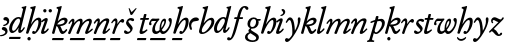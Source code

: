 SplineFontDB: 3.2
FontName: FanEgyTran
FullName: FanEgyTran
FamilyName: FanEgyTran
Weight: Regular
Copyright: Copyright (c) fANhAN iNSiDE 2021, 
UComments: "2021-6-22: Created with FontForge (http://fontforge.org)"
Version: 001.000
ItalicAngle: 0
UnderlinePosition: -856
UnderlineWidth: 98
Ascent: 1638
Descent: 410
InvalidEm: 0
LayerCount: 2
Layer: 0 0 "Back" 1
Layer: 1 0 "Fore" 0
XUID: [1021 991 -1287261736 30825]
OS2Version: 0
OS2_WeightWidthSlopeOnly: 0
OS2_UseTypoMetrics: 1
CreationTime: 1624311245
ModificationTime: 1624312843
OS2TypoAscent: 0
OS2TypoAOffset: 1
OS2TypoDescent: 0
OS2TypoDOffset: 1
OS2TypoLinegap: 0
OS2WinAscent: 0
OS2WinAOffset: 1
OS2WinDescent: 0
OS2WinDOffset: 1
HheadAscent: 0
HheadAOffset: 1
HheadDescent: 0
HheadDOffset: 1
OS2Vendor: 'PfEd'
MarkAttachClasses: 1
DEI: 91125
Encoding: ISO8859-1
UnicodeInterp: none
NameList: AGL For New Fonts
DisplaySize: -48
AntiAlias: 1
FitToEm: 0
WinInfo: 0 38 14
BeginPrivate: 0
EndPrivate
BeginChars: 256 33

StartChar: A
Encoding: 65 65 0
Width: 473
Flags: HW
LayerCount: 2
Fore
SplineSet
473 605 m 0
 473 489.666992188 397 410.333007812 245 367 c 0
 223 361 205.333007812 358 192 358 c 0
 174.666992188 358 166 369.333007812 166 392 c 0
 166 406 172.333007812 415.666992188 185 421 c 0
 194.333007812 423 208.333007812 426.333007812 227 431 c 0
 255.666992188 437.666992188 285 453 315 477 c 0
 349 504.333007812 366 531 366 557 c 0
 366 593.666992188 342 617.333007812 294 628 c 0
 267.333007812 631.333007812 240.666992188 635 214 639 c 1
 188 647.666992188 175 669 175 703 c 0
 175 734.333007812 188 759.333007812 214 778 c 0
 237.333007812 794.666992188 265.333007812 803 298 803 c 0
 349.333007812 803 391.666992188 782.333007812 425 741 c 0
 457 702.333007812 473 657 473 605 c 0
387 97 m 0
 387 13 349.666992188 -56 275 -110 c 0
 207.666992188 -158.666992188 130.666992188 -183 44 -183 c 0
 14.6669921875 -183 0 -172.666992188 0 -152 c 0
 0 -134.666992188 8.6669921875 -123.333007812 26 -118 c 1
 68 -115 l 2
 108 -111 150.666992188 -94 196 -64 c 0
 247.333007812 -30 273 5 273 41 c 0
 273 87.6669921875 242.833007812 121.333007812 182.5 142 c 0
 122.166992188 162.666992188 92 187.333007812 92 216 c 0
 92 281.333007812 128.333007812 314 201 314 c 0
 255.666992188 314 301 291 337 245 c 0
 370.333007812 202.333007812 387 153 387 97 c 0
EndSplineSet
EndChar

StartChar: a
Encoding: 97 97 1
Width: 510
Flags: HW
LayerCount: 2
Fore
SplineSet
510 690 m 0
 510 654.666992188 469 631.333007812 387 620 c 0
 285 606.666992188 223.666992188 592 203 576 c 0
 143 530.666992188 113 468.333007812 113 389 c 0
 113 368.333007812 119.333007812 338.333007812 132 299 c 0
 144.666992188 259.666992188 151 229.333007812 151 208 c 0
 151 178.666992188 136.666992188 164 108 164 c 0
 75.3330078125 164 48 199.666992188 26 271 c 0
 8.6669921875 326.333007812 0 376.333007812 0 421 c 0
 0 518.333007812 35.3330078125 605.666992188 106 683 c 0
 178 763 262.333007812 803 359 803 c 0
 396.333007812 803 429.666992188 793.666992188 459 775 c 0
 493 753.666992188 510 725.333007812 510 690 c 0
EndSplineSet
EndChar

StartChar: b
Encoding: 98 98 2
Width: 786
Flags: HW
LayerCount: 2
Fore
SplineSet
786 620 m 0
 786 474 697 325.666992188 519 175 c 0
 387 63.6669921875 265.666992188 8 155 8 c 0
 111 8 74.6669921875 19 46 41 c 0
 15.3330078125 65 0 98.3330078125 0 141 c 0
 0 159 3 179 9 201 c 2
 281 1137 l 2
 284.333007812 1149 286 1159.66699219 286 1169 c 0
 286 1193.66699219 268.666992188 1210.33300781 234 1219 c 0
 199.333007812 1227.66699219 182 1237 182 1247 c 0
 182 1273.66699219 193 1292 215 1302 c 0
 215.666992188 1302.66699219 228.333007812 1303.66699219 253 1305 c 0
 285.666992188 1307.66699219 346.666992188 1321 436 1345 c 0
 437.333007812 1345.66699219 439.666992188 1346 443 1346 c 0
 460.333007812 1346 469 1338 469 1322 c 0
 469 1314.66699219 450.333007812 1247 413 1119 c 2
 241 532 l 1
 391 712.666992188 526 803 646 803 c 0
 689.333007812 803 724.333007812 782.666992188 751 742 c 0
 774.333007812 706.666992188 786 666 786 620 c 0
637 611 m 0
 637 661 616.333007812 686 575 686 c 0
 498.333007812 686 406.333007812 619.666992188 299 487 c 0
 194.333007812 358.333007812 142 254.333007812 142 175 c 0
 142 119 160.666992188 91 198 91 c 0
 282.666992188 91 378 157 484 289 c 0
 586 416.333007812 637 523.666992188 637 611 c 0
EndSplineSet
EndChar

StartChar: d
Encoding: 100 100 3
Width: 882
Flags: HW
LayerCount: 2
Fore
SplineSet
882 1323 m 0
 882 1319 881.333007812 1314.33300781 880 1309 c 2
 596 202 l 2
 593.333007812 192.666992188 592 182.333007812 592 171 c 0
 592 155 598 147 610 147 c 0
 629.333007812 147 658.666992188 173.5 698 226.5 c 0
 737.333007812 279.5 759.666992188 306 765 306 c 0
 771.666992188 306 779.5 301.5 788.5 292.5 c 0
 797.5 283.5 802 275.666992188 802 269 c 0
 802 264.333007812 801 259.666992188 799 255 c 0
 776.333007812 208.333007812 740.333007812 158.333007812 691 105 c 0
 632.333007812 41.6669921875 583.666992188 10 545 10 c 0
 490.333007812 10 463 44 463 112 c 0
 463 146.666992188 473.333007812 203.333007812 494 282 c 1
 370 99.3330078125 255.333007812 8 150 8 c 0
 102.666992188 8 64.6669921875 32.3330078125 36 81 c 0
 12 122.333007812 0 168.333007812 0 219 c 0
 0 345.666992188 49 472.666992188 147 600 c 0
 251 735.333007812 364.333007812 803 487 803 c 0
 535.666992188 803 576.666992188 789 610 761 c 1
 710 1176 l 2
 711.333007812 1180.66699219 712 1187 712 1195 c 0
 712 1212.33300781 699.5 1224 674.5 1230 c 0
 649.5 1236 637 1243.66699219 637 1253 c 0
 637 1281 651.333007812 1298.66699219 680 1306 c 1
 758 1316 l 2
 765.333007812 1317.33300781 796.333007812 1327.33300781 851 1346 c 1
 871.666992188 1346 882 1338.33300781 882 1323 c 0
559 623 m 0
 559 649 552 671.833007812 538 691.5 c 0
 524 711.166992188 504.333007812 721 479 721 c 0
 424.333007812 721 365.666992188 682 303 604 c 0
 261.666992188 552 226.666992188 492.333007812 198 425 c 0
 166.666992188 350.333007812 151 283.333007812 151 224 c 0
 151 155.333007812 174.666992188 121 222 121 c 0
 280.666992188 121 352.666992188 190.333007812 438 329 c 0
 518.666992188 459.666992188 559 557.666992188 559 623 c 0
EndSplineSet
EndChar

StartChar: D
Encoding: 68 68 4
Width: 890
Flags: HW
LayerCount: 2
Fore
SplineSet
890 1323 m 0
 890 1319 889.333007812 1314.33300781 888 1309 c 2
 604 202 l 2
 601.333007812 192.666992188 600 182.333007812 600 171 c 0
 600 155 606 147 618 147 c 0
 637.333007812 147 666.666992188 173.5 706 226.5 c 0
 745.333007812 279.5 767.666992188 306 773 306 c 0
 779.666992188 306 787.5 301.5 796.5 292.5 c 0
 805.5 283.5 810 275.666992188 810 269 c 0
 810 264.333007812 809 259.666992188 807 255 c 0
 784.333007812 208.333007812 748.333007812 158.333007812 699 105 c 0
 640.333007812 41.6669921875 591.666992188 10 553 10 c 0
 498.333007812 10 471 44 471 112 c 0
 471 146.666992188 481.333007812 203.333007812 502 282 c 1
 378 99.3330078125 263.333007812 8 158 8 c 0
 110.666992188 8 72.6669921875 32.3330078125 44 81 c 0
 20 122.333007812 8 168.333007812 8 219 c 0
 8 345.666992188 57 472.666992188 155 600 c 0
 259 735.333007812 372.333007812 803 495 803 c 0
 543.666992188 803 584.666992188 789 618 761 c 1
 718 1176 l 2
 719.333007812 1180.66699219 720 1187 720 1195 c 0
 720 1212.33300781 707.5 1224 682.5 1230 c 0
 657.5 1236 645 1243.66699219 645 1253 c 0
 645 1281 659.333007812 1298.66699219 688 1306 c 1
 766 1316 l 2
 773.333007812 1317.33300781 804.333007812 1327.33300781 859 1346 c 1
 879.666992188 1346 890 1338.33300781 890 1323 c 0
597 -224 m 0
 597 -238 593.333007812 -255 586 -275 c 0
 576.666992188 -298.333007812 566.333007812 -310 555 -310 c 2
 26 -310 l 2
 8.6669921875 -310 0 -301.666992188 0 -285 c 0
 0 -271.666992188 3.6669921875 -255.333007812 11 -236 c 0
 19.6669921875 -212.666992188 29.6669921875 -201 41 -201 c 2
 570 -201 l 2
 588 -201 597 -208.666992188 597 -224 c 0
567 623 m 0
 567 649 560 671.833007812 546 691.5 c 0
 532 711.166992188 512.333007812 721 487 721 c 0
 432.333007812 721 373.666992188 682 311 604 c 0
 269.666992188 552 234.666992188 492.333007812 206 425 c 0
 174.666992188 350.333007812 159 283.333007812 159 224 c 0
 159 155.333007812 182.666992188 121 230 121 c 0
 288.666992188 121 360.666992188 190.333007812 446 329 c 0
 526.666992188 459.666992188 567 557.666992188 567 623 c 0
EndSplineSet
EndChar

StartChar: f
Encoding: 102 102 5
Width: 692
Flags: HW
LayerCount: 2
Fore
SplineSet
892 1223 m 0
 892 1173.66699219 868 1149 820 1149 c 0
 789.333007812 1149 763.333007812 1168.16699219 742 1206.5 c 0
 720.666992188 1244.83300781 699 1264 677 1264 c 0
 611 1264 535.666992188 1102.33300781 451 779 c 1
 596 779 l 2
 611.333007812 779 619 770.666992188 619 754 c 0
 619 740 615.333007812 726 608 712 c 0
 599.333007812 694.666992188 588.666992188 686 576 686 c 2
 426 686 l 1
 330 340 l 2
 272.666992188 134.666992188 225.666992188 -10.6669921875 189 -96 c 0
 102.333007812 -294 7.6669921875 -393 -95 -393 c 0
 -165 -393 -200 -364.333007812 -200 -307 c 0
 -200 -256.333007812 -169.666992188 -231 -109 -231 c 0
 -95.6669921875 -231 -81.1669921875 -237.833007812 -65.5 -251.5 c 0
 -49.8330078125 -265.166992188 -38.3330078125 -272 -31 -272 c 0
 8.3330078125 -272 74.3330078125 -100 167 244 c 2
 286 686 l 1
 184 686 l 2
 167.333007812 686 159 693.333007812 159 708 c 0
 159 721.333007812 163.333007812 736.5 172 753.5 c 0
 180.666992188 770.5 191 779 203 779 c 2
 312 779 l 1
 356.666992188 955 395 1074.66699219 427 1138 c 0
 497 1276.66699219 590 1346 706 1346 c 0
 750.666992188 1346 790.666992188 1336.66699219 826 1318 c 0
 870 1295.33300781 892 1263.66699219 892 1223 c 0
EndSplineSet
EndChar

StartChar: g
Encoding: 103 103 6
Width: 808
Flags: HW
LayerCount: 2
Fore
SplineSet
808 706 m 0
 808 694.666992188 804 681.333007812 796 666 c 0
 786.666992188 648.666992188 777 640 767 640 c 2
 686 639 l 1
 696 610.333007812 701 581 701 551 c 0
 701 466.333007812 669.833007812 392.333007812 607.5 329 c 0
 545.166992188 265.666992188 472 234 388 234 c 0
 370.666992188 234 353.666992188 235.333007812 337 238 c 1
 315.666992188 217.333007812 305 200.666992188 305 188 c 0
 305 172.666992188 331 150.333007812 383 121 c 2
 579 11 l 2
 666.333007812 -38.3330078125 710 -96.6669921875 710 -164 c 0
 710 -242.666992188 673.333007812 -302.666992188 600 -344 c 0
 540 -378 467.666992188 -395 383 -395 c 0
 293.666992188 -395 212.333007812 -377.666992188 139 -343 c 0
 46.3330078125 -299.666992188 0 -238.333007812 0 -159 c 0
 0 -103.666992188 23 -54.6669921875 69 -12 c 0
 107.666992188 24 156.333007812 51 215 69 c 1
 187 91.6669921875 173 115 173 139 c 0
 173 171 203.333007812 211.333007812 264 260 c 1
 172.666992188 301.333007812 127 376.333007812 127 485 c 0
 127 569.666992188 158 643.833007812 220 707.5 c 0
 282 771.166992188 355.333007812 803 440 803 c 0
 516.666992188 803 581 777.666992188 633 727 c 1
 785 727 l 2
 800.333007812 727 808 720 808 706 c 0
565 586 m 0
 565 675.333007812 525 720 445 720 c 0
 387.666992188 720 341.666992188 688 307 624 c 0
 277.666992188 571.333007812 263 513.666992188 263 451 c 0
 263 362.333007812 303 318 383 318 c 0
 440.333007812 318 486.333007812 349.666992188 521 413 c 0
 550.333007812 465.666992188 565 523.333007812 565 586 c 0
575 -199 m 0
 575 -166.333007812 542 -130.666992188 476 -92 c 0
 433.333007812 -68 369.666992188 -30.6669921875 285 20 c 1
 244.333007812 9.3330078125 209.333007812 -10.3330078125 180 -39 c 0
 147.333007812 -71.6669921875 131 -107.333007812 131 -146 c 0
 131 -201.333007812 164.333007812 -244.333007812 231 -275 c 0
 283.666992188 -299 341.333007812 -311 404 -311 c 0
 446 -311 483 -303 515 -287 c 0
 555 -266.333007812 575 -237 575 -199 c 0
EndSplineSet
EndChar

StartChar: h
Encoding: 104 104 7
Width: 788
Flags: HW
LayerCount: 2
Fore
SplineSet
788 625 m 0
 788 456.333007812 724.333007812 295.333007812 597 142 c 0
 523 52.6669921875 457.333007812 8 400 8 c 0
 341.333007812 8 312 33 312 83 c 0
 312 105 319.333007812 124.166992188 334 140.5 c 0
 348.666992188 156.833007812 366.666992188 165 388 165 c 0
 408.666992188 165 425.666992188 158.666992188 439 146 c 0
 452.333007812 133.333007812 459.666992188 127 461 127 c 0
 474.333007812 127 491 142.666992188 511 174 c 0
 543.666992188 224 572.666992188 288.666992188 598 368 c 0
 624 450 637 519.666992188 637 577 c 0
 637 645.666992188 620.333007812 680 587 680 c 0
 514.333007812 680 425.333007812 600.333007812 320 441 c 0
 232.666992188 309 173.333007812 194 142 96 c 0
 132 63.3330078125 126.666992188 46.6669921875 126 46 c 0
 117.333007812 29.3330078125 103.333007812 21 84 21 c 0
 28 21 0 35.3330078125 0 64 c 0
 0 68 1.6669921875 75.6669921875 5 87 c 2
 309 1137 l 2
 312.333007812 1149 314 1160.33300781 314 1171 c 0
 314 1195 297.666992188 1211.16699219 265 1219.5 c 0
 232.333007812 1227.83300781 216 1237 216 1247 c 0
 216 1274.33300781 227 1292.66699219 249 1302 c 0
 253.666992188 1304 271 1306.33300781 301 1309 c 0
 314.333007812 1310.33300781 333.666992188 1312.66699219 359 1316 c 0
 364.333007812 1317.33300781 383.333007812 1323 416 1333 c 0
 446 1341.66699219 463.333007812 1346 468 1346 c 0
 487.333007812 1346 497 1338 497 1322 c 0
 497 1316.66699219 494.333007812 1305 489 1287 c 2
 253 475 l 1
 399 693.666992188 530.666992188 803 648 803 c 0
 741.333007812 803 788 743.666992188 788 625 c 0
EndSplineSet
EndChar

StartChar: H
Encoding: 72 72 8
Width: 788
Flags: HW
LayerCount: 2
Fore
SplineSet
788 625 m 0
 788 456.333007812 724.333007812 295.333007812 597 142 c 0
 523 52.6669921875 457.333007812 8 400 8 c 0
 341.333007812 8 312 33 312 83 c 0
 312 105 319.333007812 124.166992188 334 140.5 c 0
 348.666992188 156.833007812 366.666992188 165 388 165 c 0
 408.666992188 165 425.666992188 158.666992188 439 146 c 0
 452.333007812 133.333007812 459.666992188 127 461 127 c 0
 474.333007812 127 491 142.666992188 511 174 c 0
 543.666992188 224 572.666992188 288.666992188 598 368 c 0
 624 450 637 519.666992188 637 577 c 0
 637 645.666992188 620.333007812 680 587 680 c 0
 514.333007812 680 425.333007812 600.333007812 320 441 c 0
 232.666992188 309 173.333007812 194 142 96 c 0
 132 63.3330078125 126.666992188 46.6669921875 126 46 c 0
 117.333007812 29.3330078125 103.333007812 21 84 21 c 0
 28 21 0 35.3330078125 0 64 c 0
 0 68 1.6669921875 75.6669921875 5 87 c 2
 309 1137 l 2
 312.333007812 1149 314 1160.33300781 314 1171 c 0
 314 1195 297.666992188 1211.16699219 265 1219.5 c 0
 232.333007812 1227.83300781 216 1237 216 1247 c 0
 216 1274.33300781 227 1292.66699219 249 1302 c 0
 253.666992188 1304 271 1306.33300781 301 1309 c 0
 314.333007812 1310.33300781 333.666992188 1312.66699219 359 1316 c 0
 364.333007812 1317.33300781 383.333007812 1323 416 1333 c 0
 446 1341.66699219 463.333007812 1346 468 1346 c 0
 487.333007812 1346 497 1338 497 1322 c 0
 497 1316.66699219 494.333007812 1305 489 1287 c 2
 253 475 l 1
 399 693.666992188 530.666992188 803 648 803 c 0
 741.333007812 803 788 743.666992188 788 625 c 0
247 -229 m 0
 247 -253 238.333007812 -273.666992188 221 -291 c 0
 203.666992188 -308.333007812 183 -317 159 -317 c 0
 135 -317 114.333007812 -308.333007812 97 -291 c 0
 79.6669921875 -273.666992188 71 -253 71 -229 c 0
 71 -205 79.6669921875 -184.333007812 97 -167 c 0
 114.333007812 -149.666992188 135 -141 159 -141 c 0
 183 -141 203.666992188 -149.666992188 221 -167 c 0
 238.333007812 -184.333007812 247 -205 247 -229 c 0
EndSplineSet
EndChar

StartChar: i
Encoding: 105 105 9
Width: 473
Flags: HW
LayerCount: 2
Fore
SplineSet
473 1139 m 0
 473 1085.66699219 450.666992188 1034.66699219 406 986 c 0
 360.666992188 935.333007812 311.666992188 910 259 910 c 0
 236.333007812 910 225 919.333007812 225 938 c 0
 225 952.666992188 237 966.666992188 261 980 c 0
 297 998.666992188 319.666992188 1012.66699219 329 1022 c 0
 353 1044.66699219 365 1075.66699219 365 1115 c 0
 365 1135 351.5 1159.5 324.5 1188.5 c 0
 297.5 1217.5 284 1242 284 1262 c 0
 284 1294 301.666992188 1310 337 1310 c 0
 378.333007812 1310 412 1291.33300781 438 1254 c 0
 461.333007812 1220.66699219 473 1182.33300781 473 1139 c 0
400 253 m 0
 400 247.666992188 398.333007812 242.333007812 395 237 c 0
 367.666992188 187.666992188 323.666992188 138.666992188 263 90 c 0
 195.666992188 35.3330078125 138 8 90 8 c 0
 30 8 0 34.6669921875 0 88 c 0
 0 115.333007812 8 149.666992188 24 191 c 2
 176 594 l 2
 185.333007812 618 190 636.333007812 190 649 c 0
 190 659 186 664 178 664 c 0
 162.666992188 664 140.333007812 651.166992188 111 625.5 c 0
 81.6669921875 599.833007812 64.6669921875 587 60 587 c 0
 52.6669921875 587 44 591.833007812 34 601.5 c 0
 24 611.166992188 19 619.666992188 19 627 c 0
 19 634.333007812 22 641.666992188 28 649 c 0
 52.6669921875 681.666992188 88.6669921875 714.333007812 136 747 c 0
 190 784.333007812 234 803 268 803 c 0
 320 803 346 779.333007812 346 732 c 0
 346 699.333007812 333.666992188 650.333007812 309 585 c 2
 171 218 l 2
 161 190.666992188 156 172 156 162 c 0
 156 150.666992188 161.666992188 145 173 145 c 0
 203.666992188 145 241.166992188 169.5 285.5 218.5 c 0
 329.833007812 267.5 354 292 358 292 c 0
 364.666992188 292 373.333007812 287.166992188 384 277.5 c 0
 394.666992188 267.833007812 400 259.666992188 400 253 c 0
EndSplineSet
EndChar

StartChar: I
Encoding: 73 73 10
Width: 564
Flags: HW
LayerCount: 2
Fore
SplineSet
564 1148 m 0
 564 1123.33300781 555.5 1102.5 538.5 1085.5 c 0
 521.5 1068.5 500.666992188 1060 476 1060 c 0
 452 1060 431.5 1068.5 414.5 1085.5 c 0
 397.5 1102.5 389 1123.33300781 389 1148 c 0
 389 1172 397.5 1192.5 414.5 1209.5 c 0
 431.5 1226.5 452 1235 476 1235 c 0
 500.666992188 1235 521.5 1226.5 538.5 1209.5 c 0
 555.5 1192.5 564 1172 564 1148 c 0
285 1148 m 0
 285 1123.33300781 276.5 1102.5 259.5 1085.5 c 0
 242.5 1068.5 221.666992188 1060 197 1060 c 0
 173 1060 152.5 1068.5 135.5 1085.5 c 0
 118.5 1102.5 110 1123.33300781 110 1148 c 0
 110 1172 118.5 1192.5 135.5 1209.5 c 0
 152.5 1226.5 173 1235 197 1235 c 0
 221.666992188 1235 242.5 1226.5 259.5 1209.5 c 0
 276.5 1192.5 285 1172 285 1148 c 0
400 253 m 0
 400 247.666992188 398.333007812 242.333007812 395 237 c 0
 367.666992188 187.666992188 323.666992188 138.666992188 263 90 c 0
 195.666992188 35.3330078125 138 8 90 8 c 0
 30 8 0 34.6669921875 0 88 c 0
 0 115.333007812 8 149.666992188 24 191 c 2
 176 594 l 2
 185.333007812 618 190 636.333007812 190 649 c 0
 190 659 186 664 178 664 c 0
 162.666992188 664 140.333007812 651.166992188 111 625.5 c 0
 81.6669921875 599.833007812 64.6669921875 587 60 587 c 0
 52.6669921875 587 44 591.833007812 34 601.5 c 0
 24 611.166992188 19 619.666992188 19 627 c 0
 19 634.333007812 22 641.666992188 28 649 c 0
 52.6669921875 681.666992188 88.6669921875 714.333007812 136 747 c 0
 190 784.333007812 234 803 268 803 c 0
 320 803 346 779.333007812 346 732 c 0
 346 699.333007812 333.666992188 650.333007812 309 585 c 2
 171 218 l 2
 161 190.666992188 156 172 156 162 c 0
 156 150.666992188 161.666992188 145 173 145 c 0
 203.666992188 145 241.166992188 169.5 285.5 218.5 c 0
 329.833007812 267.5 354 292 358 292 c 0
 364.666992188 292 373.333007812 287.166992188 384 277.5 c 0
 394.666992188 267.833007812 400 259.666992188 400 253 c 0
EndSplineSet
EndChar

StartChar: k
Encoding: 107 107 11
Width: 797
Flags: HW
LayerCount: 2
Fore
SplineSet
797 664 m 0
 797 645.333007812 794.666992188 629 790 615 c 0
 748 485.666992188 624.666992188 411 420 391 c 1
 444 363 463.333007812 330.666992188 478 294 c 0
 499.333007812 240.666992188 511.666992188 211 515 205 c 0
 535 165 556 145 578 145 c 0
 606.666992188 145 638.833007812 163.333007812 674.5 200 c 0
 710.166992188 236.666992188 730.333007812 255 735 255 c 0
 743 255 752.833007812 249.5 764.5 238.5 c 0
 776.166992188 227.5 782 218 782 210 c 0
 782 204.666992188 779 197.666992188 773 189 c 0
 687 68.3330078125 604.333007812 8 525 8 c 0
 483.666992188 8 446.666992188 35 414 89 c 0
 402.666992188 108.333007812 378 163.333007812 340 254 c 0
 311.333007812 321.333007812 284.666992188 363.666992188 260 381 c 0
 254 385.666992188 244 390.666992188 230 396 c 1
 126 39 l 2
 120.666992188 21.6669921875 109.666992188 13 93 13 c 0
 75.6669921875 13 57.3330078125 16.3330078125 38 23 c 0
 12.6669921875 31 0 42 0 56 c 0
 0 60.6669921875 0.3330078125 64.3330078125 1 67 c 2
 305 1110 l 2
 311 1132.66699219 314 1152.33300781 314 1169 c 0
 314 1195 300 1212.16699219 272 1220.5 c 0
 244 1228.83300781 230 1237.66699219 230 1247 c 0
 230 1274.33300781 241.666992188 1292.66699219 265 1302 c 1
 287.666992188 1304.66699219 321.333007812 1309.33300781 366 1316 c 0
 382 1319.33300781 406.333007812 1326.33300781 439 1337 c 0
 456.333007812 1343 466 1346 468 1346 c 0
 487.333007812 1346 497 1338 497 1322 c 0
 497 1313.33300781 495 1301.33300781 491 1286 c 2
 295 619 l 1
 414.333007812 739.666992188 527.333007812 800 634 800 c 0
 678 800 715.333007812 788.666992188 746 766 c 0
 780 740.666992188 797 706.666992188 797 664 c 0
647 621 m 0
 647 660.333007812 625.333007812 680 582 680 c 0
 485.333007812 680 378.333007812 612 261 476 c 1
 292.333007812 471.333007812 324.666992188 469 358 469 c 0
 422.666992188 469 482 479.333007812 536 500 c 0
 610 527.333007812 647 567.666992188 647 621 c 0
EndSplineSet
EndChar

StartChar: K
Encoding: 75 75 12
Width: 797
Flags: HW
LayerCount: 2
Fore
SplineSet
797 664 m 0
 797 645.333007812 794.666992188 629 790 615 c 0
 748 485.666992188 624.666992188 411 420 391 c 1
 444 363 463.333007812 330.666992188 478 294 c 0
 499.333007812 240.666992188 511.666992188 211 515 205 c 0
 535 165 556 145 578 145 c 0
 606.666992188 145 638.833007812 163.333007812 674.5 200 c 0
 710.166992188 236.666992188 730.333007812 255 735 255 c 0
 743 255 752.833007812 249.5 764.5 238.5 c 0
 776.166992188 227.5 782 218 782 210 c 0
 782 204.666992188 779 197.666992188 773 189 c 0
 687 68.3330078125 604.333007812 8 525 8 c 0
 483.666992188 8 446.666992188 35 414 89 c 0
 402.666992188 108.333007812 378 163.333007812 340 254 c 0
 311.333007812 321.333007812 284.666992188 363.666992188 260 381 c 0
 254 385.666992188 244 390.666992188 230 396 c 1
 126 39 l 2
 120.666992188 21.6669921875 109.666992188 13 93 13 c 0
 75.6669921875 13 57.3330078125 16.3330078125 38 23 c 0
 12.6669921875 31 0 42 0 56 c 0
 0 60.6669921875 0.3330078125 64.3330078125 1 67 c 2
 305 1110 l 2
 311 1132.66699219 314 1152.33300781 314 1169 c 0
 314 1195 300 1212.16699219 272 1220.5 c 0
 244 1228.83300781 230 1237.66699219 230 1247 c 0
 230 1274.33300781 241.666992188 1292.66699219 265 1302 c 1
 287.666992188 1304.66699219 321.333007812 1309.33300781 366 1316 c 0
 382 1319.33300781 406.333007812 1326.33300781 439 1337 c 0
 456.333007812 1343 466 1346 468 1346 c 0
 487.333007812 1346 497 1338 497 1322 c 0
 497 1313.33300781 495 1301.33300781 491 1286 c 2
 295 619 l 1
 414.333007812 739.666992188 527.333007812 800 634 800 c 0
 678 800 715.333007812 788.666992188 746 766 c 0
 780 740.666992188 797 706.666992188 797 664 c 0
600 -224 m 0
 600 -238 596 -255 588 -275 c 0
 579.333007812 -298.333007812 569.333007812 -310 558 -310 c 2
 28 -310 l 2
 10.6669921875 -310 2 -301.666992188 2 -285 c 0
 2 -271.666992188 5.6669921875 -255.333007812 13 -236 c 0
 22.3330078125 -212.666992188 32.3330078125 -201 43 -201 c 2
 572 -201 l 2
 590.666992188 -201 600 -208.666992188 600 -224 c 0
647 621 m 0
 647 660.333007812 625.333007812 680 582 680 c 0
 485.333007812 680 378.333007812 612 261 476 c 1
 292.333007812 471.333007812 324.666992188 469 358 469 c 0
 422.666992188 469 482 479.333007812 536 500 c 0
 610 527.333007812 647 567.666992188 647 621 c 0
EndSplineSet
EndChar

StartChar: l
Encoding: 108 108 13
Width: 482
Flags: HW
LayerCount: 2
Fore
SplineSet
482 1322 m 0
 482 1318 481 1313.66699219 479 1309 c 2
 161 217 l 2
 156.333007812 200.333007812 154 186 154 174 c 0
 154 154.666992188 160 145 172 145 c 0
 190.666992188 145 223 169.666992188 269 219 c 0
 315 268.333007812 341.666992188 293 349 293 c 0
 356.333007812 293 364.333007812 288.333007812 373 279 c 0
 381.666992188 269.666992188 386 261.333007812 386 254 c 0
 386 230 343.666992188 183 259 113 c 0
 174.333007812 43 115.333007812 8 82 8 c 0
 27.3330078125 8 0 33.6669921875 0 85 c 0
 0 112.333007812 6.3330078125 147.666992188 19 191 c 2
 293 1137 l 2
 297 1151 299 1163.66699219 299 1175 c 0
 299 1197 284.333007812 1212 255 1220 c 0
 225.666992188 1228 211 1237 211 1247 c 0
 211 1276.33300781 222.666992188 1294.66699219 246 1302 c 1
 268.666992188 1304.66699219 302.666992188 1309.33300781 348 1316 c 0
 366.666992188 1320 391 1327 421 1337 c 0
 431 1339.66699219 441 1342.66699219 451 1346 c 1
 471.666992188 1346 482 1338 482 1322 c 0
EndSplineSet
EndChar

StartChar: m
Encoding: 109 109 14
Width: 1274
Flags: HW
LayerCount: 2
Fore
SplineSet
1274 257 m 0
 1274 230.333007812 1227.33300781 182.166992188 1134 112.5 c 0
 1040.66699219 42.8330078125 979 8 949 8 c 0
 900.333007812 8 876 28.6669921875 876 70 c 0
 876 96 887.333007812 136.333007812 910 191 c 2
 1056 542 l 2
 1074 586 1083 620 1083 644 c 0
 1083 670.666992188 1064.33300781 684 1027 684 c 0
 963.666992188 684 891.666992188 637.666992188 811 545 c 0
 746.333007812 470.333007812 697.333007812 394.666992188 664 318 c 1
 642.666992188 254.666992188 606.666992188 161 556 37 c 0
 547.333007812 19.6669921875 536 11 522 11 c 0
 459.333007812 11 428 25.6669921875 428 55 c 0
 428 59.6669921875 428.666992188 64.3330078125 430 69 c 2
 563 413 l 2
 600.333007812 507.666992188 619 576.666992188 619 620 c 0
 619 662.666992188 604.333007812 684 575 684 c 0
 521 684 456 635.666992188 380 539 c 0
 321.333007812 464.333007812 276 390.666992188 244 318 c 0
 222 268 193.333007812 198.333007812 158 109 c 0
 128.666992188 36.3330078125 106.666992188 0 92 0 c 0
 72 0 48.3330078125 8 21 24 c 0
 7 32 0 42 0 54 c 0
 0 59.3330078125 1.3330078125 64.6669921875 4 70 c 2
 178 490 l 2
 204.666992188 555.333007812 218 602.333007812 218 631 c 0
 218 654.333007812 209 666 191 666 c 0
 174.333007812 666 151.333007812 643.333007812 122 598 c 0
 92.6669921875 552.666992188 73.6669921875 530 65 530 c 0
 59.6669921875 530 51.3330078125 533.666992188 40 541 c 0
 28.6669921875 548.333007812 23 554.666992188 23 560 c 0
 23 586.666992188 52.6669921875 633.5 112 700.5 c 0
 171.333007812 767.5 214.333007812 801 241 801 c 0
 301 801 331 766 331 696 c 0
 331 662 324.333007812 622.666992188 311 578 c 1
 437.666992188 728 550.333007812 803 649 803 c 0
 715 803 748 761.333007812 748 678 c 0
 748 654 744.333007812 622.666992188 737 584 c 1
 874.333007812 730 993.666992188 803 1095 803 c 0
 1179 803 1221 758.333007812 1221 669 c 0
 1221 631 1211 587.666992188 1191 539 c 2
 1043 182 l 2
 1039 172 1037 161.333007812 1037 150 c 0
 1037.66699219 147.333007812 1038.66699219 145.666992188 1040 145 c 0
 1056.66699219 145 1091.33300781 169.833007812 1144 219.5 c 0
 1196.66699219 269.166992188 1228 294 1238 294 c 0
 1238.66699219 294 1242 293 1248 291 c 0
 1265.33300781 275.666992188 1274 264.333007812 1274 257 c 0
EndSplineSet
EndChar

StartChar: M
Encoding: 77 77 15
Width: 1274
Flags: HW
LayerCount: 2
Fore
SplineSet
1274 257 m 0
 1274 230.333007812 1227.33300781 182.166992188 1134 112.5 c 0
 1040.66699219 42.8330078125 979 8 949 8 c 0
 900.333007812 8 876 28.6669921875 876 70 c 0
 876 96 887.333007812 136.333007812 910 191 c 2
 1056 542 l 2
 1074 586 1083 620 1083 644 c 0
 1083 670.666992188 1064.33300781 684 1027 684 c 0
 963.666992188 684 891.666992188 637.666992188 811 545 c 0
 746.333007812 470.333007812 697.333007812 394.666992188 664 318 c 1
 642.666992188 254.666992188 606.666992188 161 556 37 c 0
 547.333007812 19.6669921875 536 11 522 11 c 0
 459.333007812 11 428 25.6669921875 428 55 c 0
 428 59.6669921875 428.666992188 64.3330078125 430 69 c 2
 563 413 l 2
 600.333007812 507.666992188 619 576.666992188 619 620 c 0
 619 662.666992188 604.333007812 684 575 684 c 0
 521 684 456 635.666992188 380 539 c 0
 321.333007812 464.333007812 276 390.666992188 244 318 c 0
 222 268 193.333007812 198.333007812 158 109 c 0
 128.666992188 36.3330078125 106.666992188 0 92 0 c 0
 72 0 48.3330078125 8 21 24 c 0
 7 32 0 42 0 54 c 0
 0 59.3330078125 1.3330078125 64.6669921875 4 70 c 2
 178 490 l 2
 204.666992188 555.333007812 218 602.333007812 218 631 c 0
 218 654.333007812 209 666 191 666 c 0
 174.333007812 666 151.333007812 643.333007812 122 598 c 0
 92.6669921875 552.666992188 73.6669921875 530 65 530 c 0
 59.6669921875 530 51.3330078125 533.666992188 40 541 c 0
 28.6669921875 548.333007812 23 554.666992188 23 560 c 0
 23 586.666992188 52.6669921875 633.5 112 700.5 c 0
 171.333007812 767.5 214.333007812 801 241 801 c 0
 301 801 331 766 331 696 c 0
 331 662 324.333007812 622.666992188 311 578 c 1
 437.666992188 728 550.333007812 803 649 803 c 0
 715 803 748 761.333007812 748 678 c 0
 748 654 744.333007812 622.666992188 737 584 c 1
 874.333007812 730 993.666992188 803 1095 803 c 0
 1179 803 1221 758.333007812 1221 669 c 0
 1221 631 1211 587.666992188 1191 539 c 2
 1043 182 l 2
 1039 172 1037 161.333007812 1037 150 c 0
 1037.66699219 147.333007812 1038.66699219 145.666992188 1040 145 c 0
 1057.33300781 145 1092.16699219 169.833007812 1144.5 219.5 c 0
 1196.83300781 269.166992188 1228 294 1238 294 c 0
 1238.66699219 294 1242 293 1248 291 c 0
 1265.33300781 275.666992188 1274 264.333007812 1274 257 c 0
870 -224 m 0
 870 -238 866 -255 858 -275 c 0
 848.666992188 -298.333007812 838.666992188 -310 828 -310 c 2
 122 -310 l 2
 104 -310 95 -301.666992188 95 -285 c 0
 95 -271.666992188 98.6669921875 -255.333007812 106 -236 c 0
 115.333007812 -212.666992188 125.333007812 -201 136 -201 c 2
 842 -201 l 2
 860.666992188 -201 870 -208.666992188 870 -224 c 0
EndSplineSet
EndChar

StartChar: n
Encoding: 110 110 16
Width: 838
Flags: HW
LayerCount: 2
Fore
SplineSet
838 254 m 0
 838 248.666992188 835 242.333007812 829 235 c 0
 789.666992188 187 742.333007812 140.333007812 687 95 c 0
 615.666992188 37 559.666992188 8 519 8 c 0
 471.666992188 8 448 29.3330078125 448 72 c 0
 448 98.6669921875 458.666992188 138.333007812 480 191 c 2
 631 576 l 2
 640.333007812 599.333007812 645 620 645 638 c 0
 645 666 633.666992188 680 611 680 c 0
 541.666992188 680 459.666992188 620.333007812 365 501 c 0
 290.333007812 405.666992188 234.333007812 313 197 223 c 1
 183 180.333007812 158.666992188 117.666992188 124 35 c 0
 112.666992188 13.6669921875 98.6669921875 3 82 3 c 0
 66 3 49.3330078125 8 32 18 c 0
 12.6669921875 29.3330078125 3 42.6669921875 3 58 c 0
 3 65.3330078125 4.3330078125 72.6669921875 7 80 c 2
 147 431 l 2
 185.666992188 529 205 597 205 635 c 0
 205 655.666992188 199 666 187 666 c 0
 162.333007812 666 135.333007812 643 106 597 c 0
 76.6669921875 551 58 528 50 528 c 0
 40 528 29.1669921875 531.833007812 17.5 539.5 c 0
 5.8330078125 547.166992188 0 555.666992188 0 565 c 0
 0 569 1.3330078125 573.333007812 4 578 c 0
 24.6669921875 622 56 667.333007812 98 714 c 0
 149.333007812 772 192.666992188 801 228 801 c 0
 285.333007812 801 314 762.333007812 314 685 c 0
 314 652.333007812 309 612.666992188 299 566 c 1
 430.333007812 724 553.666992188 803 669 803 c 0
 753.666992188 803 796 763.666992188 796 685 c 0
 796 661.666992188 789.333007812 633 776 599 c 2
 625 219 l 2
 615 193 610 172 610 156 c 0
 610 148.666992188 611.666992188 145 615 145 c 0
 635 145 668.166992188 169.833007812 714.5 219.5 c 0
 760.833007812 269.166992188 788.666992188 294 798 294 c 0
 804.666992188 294 813 289 823 279 c 0
 833 269 838 260.666992188 838 254 c 0
EndSplineSet
EndChar

StartChar: N
Encoding: 78 78 17
Width: 876
Flags: HW
LayerCount: 2
Fore
SplineSet
876 254 m 0
 876 248.666992188 873 242.333007812 867 235 c 0
 827.666992188 187 780.333007812 140.333007812 725 95 c 0
 653.666992188 37 597.666992188 8 557 8 c 0
 509.666992188 8 486 29.3330078125 486 72 c 0
 486 98.6669921875 496.666992188 138.333007812 518 191 c 2
 669 576 l 2
 678.333007812 599.333007812 683 620 683 638 c 0
 683 666 671.666992188 680 649 680 c 0
 579.666992188 680 497.666992188 620.333007812 403 501 c 0
 328.333007812 405.666992188 272.333007812 313 235 223 c 1
 221 180.333007812 196.666992188 117.666992188 162 35 c 0
 150.666992188 13.6669921875 136.666992188 3 120 3 c 0
 104 3 87.3330078125 8 70 18 c 0
 50.6669921875 29.3330078125 41 42.6669921875 41 58 c 0
 41 65.3330078125 42.3330078125 72.6669921875 45 80 c 2
 185 431 l 2
 223.666992188 529 243 597 243 635 c 0
 243 655.666992188 237 666 225 666 c 0
 200.333007812 666 173.333007812 643 144 597 c 0
 114.666992188 551 96 528 88 528 c 0
 78 528 67.1669921875 531.833007812 55.5 539.5 c 0
 43.8330078125 547.166992188 38 555.666992188 38 565 c 0
 38 569 39.3330078125 573.333007812 42 578 c 0
 62.6669921875 622 94 667.333007812 136 714 c 0
 187.333007812 772 230.666992188 801 266 801 c 0
 323.333007812 801 352 762.333007812 352 685 c 0
 352 652.333007812 347 612.666992188 337 566 c 1
 468.333007812 724 591.666992188 803 707 803 c 0
 791.666992188 803 834 763.666992188 834 685 c 0
 834 661.666992188 827.333007812 633 814 599 c 2
 663 219 l 2
 653 193 648 172 648 156 c 0
 648 148.666992188 649.666992188 145 653 145 c 0
 673 145 706.166992188 169.833007812 752.5 219.5 c 0
 798.833007812 269.166992188 826.666992188 294 836 294 c 0
 842.666992188 294 851 289 861 279 c 0
 871 269 876 260.666992188 876 254 c 0
654 -224 m 0
 654 -238 650 -255 642 -275 c 0
 632.666992188 -298.333007812 622.333007812 -310 611 -310 c 2
 26 -310 l 2
 8.6669921875 -310 0 -301.666992188 0 -285 c 0
 0 -271.666992188 3.6669921875 -255.333007812 11 -236 c 0
 20.3330078125 -212.666992188 30.3330078125 -201 41 -201 c 2
 626 -201 l 2
 644.666992188 -201 654 -208.666992188 654 -224 c 0
EndSplineSet
EndChar

StartChar: p
Encoding: 112 112 18
Width: 915
Flags: HW
LayerCount: 2
Fore
SplineSet
915 594 m 0
 915 550.666992188 908.666992188 508.333007812 896 467 c 0
 863.333007812 359.666992188 801.666992188 257 711 159 c 0
 617.666992188 58.3330078125 535 8 463 8 c 0
 417 8 379.666992188 24.3330078125 351 57 c 1
 267 -232 l 2
 262.333007812 -248 260 -261.333007812 260 -272 c 0
 260 -299.333007812 279.166992188 -315 317.5 -319 c 0
 355.833007812 -323 375 -330.666992188 375 -342 c 0
 375 -354 371.333007812 -366.666992188 364 -380 c 0
 356 -395.333007812 346.333007812 -403 335 -403 c 2
 286 -397.5 l 1
 183 -392 l 2
 146.333007812 -392 110.833007812 -393.833007812 76.5 -397.5 c 0
 42.1669921875 -401.166992188 24.3330078125 -403 23 -403 c 0
 7.6669921875 -403 0 -395 0 -379 c 0
 0 -369.666992188 3.3330078125 -357.666992188 10 -343 c 0
 15.3330078125 -331 26.3330078125 -323.333007812 43 -320 c 0
 65 -316.666992188 80.3330078125 -311.666992188 89 -305 c 0
 107.666992188 -291 122.666992188 -264.333007812 134 -225 c 2
 385 647 l 1
 341 635 286.333007812 615 221 587 c 0
 217.666992188 585.666992188 214 585 210 585 c 0
 186 585 174 599 174 627 c 0
 174 637.666992188 179 647.333007812 189 656 c 0
 213 676 288 705.333007812 414 744 c 1
 450 866 l 2
 457.333007812 890 470.333007812 904.333007812 489 909 c 0
 492.333007812 909.666992188 513 910 551 910 c 0
 575 910 587 901 587 883 c 0
 587 867 578.333007812 833 561 781 c 1
 627.666992188 795.666992188 686 803 736 803 c 0
 792 803 836.333007812 781.666992188 869 739 c 0
 899.666992188 700.333007812 915 652 915 594 c 0
766 551 m 0
 766 589.666992188 756.666992188 621.666992188 738 647 c 0
 716.666992188 676.333007812 687.333007812 691 650 691 c 0
 618 691 578.333007812 686.666992188 531 678 c 1
 396 213 l 2
 394 205 393 194.333007812 393 181 c 0
 393 121 415.333007812 91 460 91 c 0
 502.666992188 91 555.333007812 130 618 208 c 0
 716.666992188 332 766 446.333007812 766 551 c 0
EndSplineSet
EndChar

StartChar: q
Encoding: 113 113 19
Width: 797
Flags: HW
LayerCount: 2
Fore
SplineSet
797 664 m 0
 797 645.333007812 794.666992188 629 790 615 c 0
 748 485.666992188 624.666992188 411 420 391 c 1
 444 363 463.333007812 330.666992188 478 294 c 0
 499.333007812 240.666992188 511.666992188 211 515 205 c 0
 535 165 556 145 578 145 c 0
 606.666992188 145 638.833007812 163.333007812 674.5 200 c 0
 710.166992188 236.666992188 730.333007812 255 735 255 c 0
 743 255 752.833007812 249.5 764.5 238.5 c 0
 776.166992188 227.5 782 218 782 210 c 0
 782 204.666992188 779 197.666992188 773 189 c 0
 687 68.3330078125 604.333007812 8 525 8 c 0
 483.666992188 8 446.666992188 35 414 89 c 0
 402.666992188 108.333007812 378 163.333007812 340 254 c 0
 311.333007812 321.333007812 284.666992188 363.666992188 260 381 c 0
 254 385.666992188 244 390.666992188 230 396 c 1
 126 39 l 2
 120.666992188 21.6669921875 109.666992188 13 93 13 c 0
 75.6669921875 13 57.3330078125 16.3330078125 38 23 c 0
 12.6669921875 31 0 42 0 56 c 0
 0 60.6669921875 0.3330078125 64.3330078125 1 67 c 2
 305 1110 l 2
 311 1132.66699219 314 1152.33300781 314 1169 c 0
 314 1195 300 1212.16699219 272 1220.5 c 0
 244 1228.83300781 230 1237.66699219 230 1247 c 0
 230 1274.33300781 241.666992188 1292.66699219 265 1302 c 1
 287.666992188 1304.66699219 321.333007812 1309.33300781 366 1316 c 0
 382 1319.33300781 406.333007812 1326.33300781 439 1337 c 0
 456.333007812 1343 466 1346 468 1346 c 0
 487.333007812 1346 497 1338 497 1322 c 0
 497 1313.33300781 495 1301.33300781 491 1286 c 2
 295 619 l 1
 414.333007812 739.666992188 527.333007812 800 634 800 c 0
 678 800 715.333007812 788.666992188 746 766 c 0
 780 740.666992188 797 706.666992188 797 664 c 0
285 -229 m 0
 285 -253 276.5 -273.666992188 259.5 -291 c 0
 242.5 -308.333007812 222 -317 198 -317 c 0
 173.333007812 -317 152.5 -308.333007812 135.5 -291 c 0
 118.5 -273.666992188 110 -253 110 -229 c 0
 110 -205 118.5 -184.333007812 135.5 -167 c 0
 152.5 -149.666992188 173.333007812 -141 198 -141 c 0
 222 -141 242.5 -149.666992188 259.5 -167 c 0
 276.5 -184.333007812 285 -205 285 -229 c 0
647 621 m 0
 647 660.333007812 625.333007812 680 582 680 c 0
 485.333007812 680 378.333007812 612 261 476 c 1
 292.333007812 471.333007812 324.666992188 469 358 469 c 0
 422.666992188 469 482 479.333007812 536 500 c 0
 610 527.333007812 647 567.666992188 647 621 c 0
EndSplineSet
EndChar

StartChar: r
Encoding: 114 114 20
Width: 667
Flags: HW
LayerCount: 2
Fore
SplineSet
667 704 m 0
 667 678 659 655.333007812 643 636 c 0
 627 616.666992188 606.333007812 607 581 607 c 0
 565.666992188 607 550.833007812 613.5 536.5 626.5 c 0
 522.166992188 639.5 510.333007812 646 501 646 c 0
 497.666992188 646 485 634.333007812 463 611 c 0
 369.666992188 511 297.666992188 391.333007812 247 252 c 1
 233 205.333007812 209.333007812 136.333007812 176 45 c 0
 166 20.3330078125 151.666992188 8 133 8 c 0
 115.666992188 8 98.6669921875 12.3330078125 82 21 c 0
 62.6669921875 31 53 44 53 60 c 0
 53 66 54.6669921875 73.6669921875 58 83 c 2
 176 420 l 2
 202.666992188 497.333007812 216 560 216 608 c 0
 216 646.666992188 206 666 186 666 c 0
 154 666 123.166992188 646.333007812 93.5 607 c 0
 63.8330078125 567.666992188 47.3330078125 548 44 548 c 0
 37.3330078125 548 28.3330078125 552.333007812 17 561 c 0
 5.6669921875 569.666992188 0 577 0 583 c 0
 0 588.333007812 1.6669921875 594 5 600 c 0
 27.6669921875 641.333007812 57.6669921875 682.333007812 95 723 c 0
 142.333007812 775 182.666992188 801 216 801 c 0
 286 801 321 750.666992188 321 650 c 0
 321 614.666992188 317 575.666992188 309 533 c 1
 425 713 514 803 576 803 c 0
 601.333007812 803 622.833007812 793 640.5 773 c 0
 658.166992188 753 667 730 667 704 c 0
EndSplineSet
EndChar

StartChar: R
Encoding: 82 82 21
Width: 729
Flags: HW
LayerCount: 2
Fore
SplineSet
729 704 m 0
 729 678 721 655.333007812 705 636 c 0
 689 616.666992188 668.333007812 607 643 607 c 0
 627.666992188 607 612.833007812 613.5 598.5 626.5 c 0
 584.166992188 639.5 572.333007812 646 563 646 c 0
 559.666992188 646 547 634.333007812 525 611 c 0
 431.666992188 511 359.666992188 391.333007812 309 252 c 1
 295 205.333007812 271.333007812 136.333007812 238 45 c 0
 228 20.3330078125 213.666992188 8 195 8 c 0
 177.666992188 8 160.666992188 12.3330078125 144 21 c 0
 124.666992188 31 115 44 115 60 c 0
 115 66 116.666992188 73.6669921875 120 83 c 2
 238 420 l 2
 264.666992188 497.333007812 278 560 278 608 c 0
 278 646.666992188 268 666 248 666 c 0
 216 666 185.166992188 646.333007812 155.5 607 c 0
 125.833007812 567.666992188 109.333007812 548 106 548 c 0
 99.3330078125 548 90.3330078125 552.333007812 79 561 c 0
 67.6669921875 569.666992188 62 577 62 583 c 0
 62 588.333007812 63.6669921875 594 67 600 c 0
 89.6669921875 641.333007812 119.666992188 682.333007812 157 723 c 0
 204.333007812 775 244.666992188 801 278 801 c 0
 348 801 383 750.666992188 383 650 c 0
 383 614.666992188 379 575.666992188 371 533 c 1
 487 713 576 803 638 803 c 0
 663.333007812 803 684.833007812 793 702.5 773 c 0
 720.166992188 753 729 730 729 704 c 0
533 -224 m 0
 533 -238 529 -255 521 -275 c 0
 512.333007812 -298.333007812 502.333007812 -310 491 -310 c 2
 26 -310 l 2
 8.6669921875 -310 0 -301.666992188 0 -285 c 0
 0 -271.666992188 3.6669921875 -255.333007812 11 -236 c 0
 20.3330078125 -212.666992188 30.3330078125 -201 41 -201 c 2
 505 -201 l 2
 523.666992188 -201 533 -208.666992188 533 -224 c 0
EndSplineSet
EndChar

StartChar: s
Encoding: 115 115 22
Width: 519
Flags: HW
LayerCount: 2
Fore
SplineSet
519 712 m 0
 519 664.666992188 494.666992188 641 446 641 c 0
 429.333007812 641 408.333007812 649 383 665 c 0
 357.666992188 681 338.666992188 689 326 689 c 0
 304 689 283 684 263 674 c 0
 238.333007812 662.666992188 226 647.333007812 226 628 c 0
 226 602 262.5 551.333007812 335.5 476 c 0
 408.5 400.666992188 445 338.333007812 445 289 c 0
 445 223.666992188 412.333007812 160.5 347 99.5 c 0
 281.666992188 38.5 215 8 147 8 c 0
 109 8 76 17 48 35 c 0
 16 55.6669921875 0 84 0 120 c 0
 0 169.333007812 20 194 60 194 c 0
 80.6669921875 194 105.666992188 181.666992188 135 157 c 0
 164.333007812 132.333007812 189 120 209 120 c 0
 235.666992188 120 261.5 128.833007812 286.5 146.5 c 0
 311.5 164.166992188 324 185.666992188 324 211 c 0
 324 236.333007812 287.5 287.166992188 214.5 363.5 c 0
 141.5 439.833007812 105 504.666992188 105 558 c 0
 105 564.666992188 106.666992188 574.666992188 110 588 c 0
 124 651.333007812 154.166992188 703 200.5 743 c 0
 246.833007812 783 301.666992188 803 365 803 c 0
 401 803 433.333007812 796.666992188 462 784 c 0
 500 768 519 744 519 712 c 0
EndSplineSet
EndChar

StartChar: S
Encoding: 83 83 23
Width: 642
Flags: HW
LayerCount: 2
Fore
SplineSet
642 1277 m 0
 642 1271 639.666992188 1264.66699219 635 1258 c 2
 437 979 l 2
 419.666992188 955 398.333007812 943 373 943 c 0
 348.333007812 943 332.333007812 955.666992188 325 981 c 0
 268.333007812 1170.33300781 240 1266.66699219 240 1270 c 0
 240 1290 247 1300 261 1300 c 0
 268.333007812 1300 273.666992188 1297.33300781 277 1292 c 2
 390 1091 l 1
 605 1293 l 2
 609.666992188 1297.66699219 615 1300 621 1300 c 0
 635 1300 642 1292.33300781 642 1277 c 0
519 712 m 0
 519 664.666992188 494.666992188 641 446 641 c 0
 429.333007812 641 408.333007812 649 383 665 c 0
 357.666992188 681 338.666992188 689 326 689 c 0
 304 689 283 684 263 674 c 0
 238.333007812 662.666992188 226 647.333007812 226 628 c 0
 226 602 262.5 551.333007812 335.5 476 c 0
 408.5 400.666992188 445 338.333007812 445 289 c 0
 445 223.666992188 412.333007812 160.5 347 99.5 c 0
 281.666992188 38.5 215 8 147 8 c 0
 109 8 76 17 48 35 c 0
 16 55.6669921875 0 84 0 120 c 0
 0 169.333007812 20 194 60 194 c 0
 80.6669921875 194 105.666992188 181.666992188 135 157 c 0
 164.333007812 132.333007812 189 120 209 120 c 0
 235.666992188 120 261.5 128.833007812 286.5 146.5 c 0
 311.5 164.166992188 324 185.666992188 324 211 c 0
 324 236.333007812 287.5 287.166992188 214.5 363.5 c 0
 141.5 439.833007812 105 504.666992188 105 558 c 0
 105 564.666992188 106.666992188 574.666992188 110 588 c 0
 124 651.333007812 154.166992188 703 200.5 743 c 0
 246.833007812 783 301.666992188 803 365 803 c 0
 401 803 433.333007812 796.666992188 462 784 c 0
 500 768 519 744 519 712 c 0
EndSplineSet
EndChar

StartChar: t
Encoding: 116 116 24
Width: 490
Flags: HW
LayerCount: 2
Fore
SplineSet
490 757 m 0
 490 745.666992188 485.666992188 731.666992188 477 715 c 0
 467.666992188 695.666992188 458 686 448 686 c 2
 290 686 l 1
 157 230 l 2
 150.333007812 207.333007812 147 188.666992188 147 174 c 0
 147 154.666992188 154 145 168 145 c 0
 204.666992188 145 247.833007812 161.166992188 297.5 193.5 c 0
 347.166992188 225.833007812 371.666992188 242 371 242 c 1
 377 242 385 237 395 227 c 0
 405 217 410 209.333007812 410 204 c 0
 410 197.333007812 406 190 398 182 c 0
 280 66 181.666992188 8 103 8 c 0
 34.3330078125 8 0 38.6669921875 0 100 c 0
 0 122 4.3330078125 147.333007812 13 176 c 2
 160 686 l 1
 52 686 l 2
 36.6669921875 686 29 693.333007812 29 708 c 0
 29 720.666992188 33 735 41 751 c 0
 50.3330078125 769.666992188 60.3330078125 779 71 779 c 2
 187 779 l 1
 226 915 l 2
 232 935 245.666992188 945 267 945 c 2
 328 945 l 2
 346.666992188 945 356 936.666992188 356 920 c 0
 356 909.333007812 343 862.333007812 317 779 c 1
 468 779 l 2
 482.666992188 779 490 771.666992188 490 757 c 0
EndSplineSet
EndChar

StartChar: T
Encoding: 84 84 25
Width: 618
Flags: HW
LayerCount: 2
Fore
SplineSet
618 757 m 0
 618 745.666992188 613.666992188 731.666992188 605 715 c 0
 595.666992188 695.666992188 586 686 576 686 c 2
 418 686 l 1
 285 230 l 2
 278.333007812 207.333007812 275 188.666992188 275 174 c 0
 275 154.666992188 282 145 296 145 c 0
 332.666992188 145 375.833007812 161.166992188 425.5 193.5 c 0
 475.166992188 225.833007812 499.666992188 242 499 242 c 1
 505 242 513 237 523 227 c 0
 533 217 538 209.333007812 538 204 c 0
 538 197.333007812 534 190 526 182 c 0
 408 66 309.666992188 8 231 8 c 0
 162.333007812 8 128 38.6669921875 128 100 c 0
 128 122 132.333007812 147.333007812 141 176 c 2
 288 686 l 1
 180 686 l 2
 164.666992188 686 157 693.333007812 157 708 c 0
 157 720.666992188 161 735 169 751 c 0
 178.333007812 769.666992188 188.333007812 779 199 779 c 2
 315 779 l 1
 354 915 l 2
 360 935 373.666992188 945 395 945 c 2
 456 945 l 2
 474.666992188 945 484 936.666992188 484 920 c 0
 484 909.333007812 471 862.333007812 445 779 c 1
 596 779 l 2
 610.666992188 779 618 771.666992188 618 757 c 0
477 -224 m 0
 477 -238 473 -255 465 -275 c 0
 455.666992188 -298.333007812 445.666992188 -310 435 -310 c 2
 26 -310 l 2
 8.6669921875 -310 0 -301.666992188 0 -285 c 0
 0 -271.666992188 3.6669921875 -255.333007812 11 -236 c 0
 20.3330078125 -212.666992188 30.3330078125 -201 41 -201 c 2
 449 -201 l 2
 467.666992188 -201 477 -208.666992188 477 -224 c 0
EndSplineSet
EndChar

StartChar: w
Encoding: 119 119 26
Width: 1168
Flags: HW
LayerCount: 2
Fore
SplineSet
1168 679 m 0
 1168 532.333007812 1118 384.333007812 1018 235 c 0
 916.666992188 83.6669921875 815.666992188 8 715 8 c 0
 649 8 599.333007812 44.6669921875 566 118 c 1
 486.666992188 44.6669921875 414.333007812 8 349 8 c 0
 295 8 250.833007812 25 216.5 59 c 0
 182.166992188 93 165 136.666992188 165 190 c 0
 165 351.333007812 233.333007812 508.666992188 370 662 c 1
 192 662 l 2
 173.333007812 662 155 656.333007812 137 645 c 0
 117 633 107 618 107 600 c 0
 107 597.333007812 116 565.333007812 134 504 c 1
 126 466.666992188 102.333007812 448 63 448 c 0
 45.6669921875 448 30.8330078125 454.833007812 18.5 468.5 c 0
 6.1669921875 482.166992188 0 497.666992188 0 515 c 0
 0 559.666992188 21.6669921875 615.333007812 65 682 c 0
 111 752.666992188 154 788 194 788 c 0
 212 788 238.5 786.666992188 273.5 784 c 0
 308.5 781.333007812 334.666992188 780 352 780 c 0
 368.666992188 780 393.5 781.333007812 426.5 784 c 0
 459.5 786.666992188 484 788 500 788 c 0
 522.666992188 788 534 779.666992188 534 763 c 0
 534 754.333007812 529.666992188 745.333007812 521 736 c 0
 377 584.666992188 305 427 305 263 c 0
 305 231.666992188 312.333007812 204.666992188 327 182 c 0
 344.333007812 155.333007812 367.666992188 142 397 142 c 0
 440.333007812 142 488.333007812 165 541 211 c 1
 539 226.333007812 538 242.666992188 538 260 c 0
 538 396.666992188 563.333007812 520.166992188 614 630.5 c 0
 664.666992188 740.833007812 724.333007812 796 793 796 c 0
 847.666992188 796 875 754.333007812 875 671 c 0
 875 545 802.333007812 393.333007812 657 216 c 1
 679.666992188 166.666992188 708.666992188 142 744 142 c 0
 807.333007812 142 876.166992188 191.5 950.5 290.5 c 0
 1024.83300781 389.5 1062 484.666992188 1062 576 c 0
 1062 598.666992188 1050.5 622.166992188 1027.5 646.5 c 0
 1004.5 670.833007812 993 695 993 719 c 0
 993 741 1000.83300781 760.5 1016.5 777.5 c 0
 1032.16699219 794.5 1051 803 1073 803 c 0
 1136.33300781 803 1168 761.666992188 1168 679 c 0
785 641 m 0
 785 663.666992188 775.666992188 675 757 675 c 0
 730.333007812 675 703 642 675 576 c 0
 644.333007812 504 629 433.333007812 629 364 c 0
 629 345.333007812 630 326.666992188 632 308 c 1
 734 436.666992188 785 547.666992188 785 641 c 0
EndSplineSet
EndChar

StartChar: W
Encoding: 87 87 27
Width: 1168
Flags: HW
LayerCount: 2
Fore
SplineSet
1168 679 m 0
 1168 532.333007812 1118 384.333007812 1018 235 c 0
 916.666992188 83.6669921875 815.666992188 8 715 8 c 0
 649 8 599.333007812 44.6669921875 566 118 c 1
 486.666992188 44.6669921875 414.333007812 8 349 8 c 0
 295 8 250.833007812 25 216.5 59 c 0
 182.166992188 93 165 136.666992188 165 190 c 0
 165 351.333007812 233.333007812 508.666992188 370 662 c 1
 192 662 l 2
 173.333007812 662 155 656.333007812 137 645 c 0
 117 633 107 618 107 600 c 0
 107 597.333007812 116 565.333007812 134 504 c 1
 126 466.666992188 102.333007812 448 63 448 c 0
 45.6669921875 448 30.8330078125 454.833007812 18.5 468.5 c 0
 6.1669921875 482.166992188 0 497.666992188 0 515 c 0
 0 559.666992188 21.6669921875 615.333007812 65 682 c 0
 111 752.666992188 154 788 194 788 c 0
 212 788 238.5 786.666992188 273.5 784 c 0
 308.5 781.333007812 334.666992188 780 352 780 c 0
 368.666992188 780 393.5 781.333007812 426.5 784 c 0
 459.5 786.666992188 484 788 500 788 c 0
 522.666992188 788 534 779.666992188 534 763 c 0
 534 754.333007812 529.666992188 745.333007812 521 736 c 0
 377 584.666992188 305 427 305 263 c 0
 305 231.666992188 312.333007812 204.666992188 327 182 c 0
 344.333007812 155.333007812 367.666992188 142 397 142 c 0
 440.333007812 142 488.333007812 165 541 211 c 1
 539 226.333007812 538 242.666992188 538 260 c 0
 538 396.666992188 563.5 520.166992188 614.5 630.5 c 0
 665.5 740.833007812 725 796 793 796 c 0
 847.666992188 796 875 754.333007812 875 671 c 0
 875 545 802.333007812 393.333007812 657 216 c 1
 679.666992188 166.666992188 708.666992188 142 744 142 c 0
 807.333007812 142 876.166992188 191.5 950.5 290.5 c 0
 1024.83300781 389.5 1062 484.666992188 1062 576 c 0
 1062 598.666992188 1050.5 622.166992188 1027.5 646.5 c 0
 1004.5 670.833007812 993 695 993 719 c 0
 993 741 1000.83300781 760.5 1016.5 777.5 c 0
 1032.16699219 794.5 1051 803 1073 803 c 0
 1136.33300781 803 1168 761.666992188 1168 679 c 0
853 -224 m 0
 853 -238 849.333007812 -255 842 -275 c 0
 832.666992188 -298.333007812 822.333007812 -310 811 -310 c 2
 77 -310 l 2
 59.6669921875 -310 51 -301.666992188 51 -285 c 0
 51 -271.666992188 54.6669921875 -255.333007812 62 -236 c 0
 70.6669921875 -212.666992188 80.6669921875 -201 92 -201 c 2
 826 -201 l 2
 844 -201 853 -208.666992188 853 -224 c 0
785 641 m 0
 785 663.666992188 775.666992188 675 757 675 c 0
 730.333007812 675 703 642 675 576 c 0
 644.333007812 504 629 433.333007812 629 364 c 0
 629 345.333007812 630 326.666992188 632 308 c 1
 734 436.666992188 785 547.666992188 785 641 c 0
EndSplineSet
EndChar

StartChar: x
Encoding: 120 120 28
Width: 807
Flags: HW
LayerCount: 2
Fore
SplineSet
807 625 m 0
 807 456.333007812 743.333007812 295.333007812 616 142 c 0
 542 52.6669921875 476.333007812 8 419 8 c 0
 360.333007812 8 331 33 331 83 c 0
 331 105 338.333007812 124.166992188 353 140.5 c 0
 367.666992188 156.833007812 385.666992188 165 407 165 c 0
 427.666992188 165 444.666992188 158.666992188 458 146 c 0
 471.333007812 133.333007812 478.666992188 127 480 127 c 0
 493.333007812 127 510 142.666992188 530 174 c 0
 562.666992188 224 591.666992188 288.666992188 617 368 c 0
 643 450 656 519.666992188 656 577 c 0
 656 645.666992188 639.333007812 680 606 680 c 0
 533.333007812 680 444.333007812 600.333007812 339 441 c 0
 251.666992188 309 192.333007812 194 161 96 c 0
 151 63.3330078125 145.666992188 46.6669921875 145 46 c 0
 136.333007812 29.3330078125 122.333007812 21 103 21 c 0
 47 21 19 35.3330078125 19 64 c 0
 19 68 20.6669921875 75.6669921875 24 87 c 2
 328 1137 l 2
 331.333007812 1149 333 1160.33300781 333 1171 c 0
 333 1195 316.666992188 1211.16699219 284 1219.5 c 0
 251.333007812 1227.83300781 235 1237 235 1247 c 0
 235 1274.33300781 246 1292.66699219 268 1302 c 0
 272.666992188 1304 290 1306.33300781 320 1309 c 0
 333.333007812 1310.33300781 352.666992188 1312.66699219 378 1316 c 0
 383.333007812 1317.33300781 402.333007812 1323 435 1333 c 0
 465 1341.66699219 482.333007812 1346 487 1346 c 0
 506.333007812 1346 516 1338 516 1322 c 0
 516 1316.66699219 513.333007812 1305 508 1287 c 2
 272 475 l 1
 418 693.666992188 549.666992188 803 667 803 c 0
 760.333007812 803 807 743.666992188 807 625 c 0
471 -161 m 0
 471 -209.666992188 439.666992188 -254 377 -294 c 0
 319.666992188 -329.333007812 265 -347 213 -347 c 0
 163 -347 116 -331.666992188 72 -301 c 0
 24 -267 0 -226 0 -178 c 0
 0 -158 9 -148 27 -148 c 0
 35 -148 45.6669921875 -156.666992188 59 -174 c 0
 76.3330078125 -196.666992188 93.3330078125 -213.333007812 110 -224 c 0
 138.666992188 -242 175.333007812 -251 220 -251 c 0
 266.666992188 -251 317 -233.166992188 371 -197.5 c 0
 425 -161.833007812 451 -144 449 -144 c 1
 463.666992188 -144 471 -149.666992188 471 -161 c 0
EndSplineSet
EndChar

StartChar: X
Encoding: 88 88 29
Width: 852
Flags: HW
LayerCount: 2
Fore
SplineSet
852 625 m 0
 852 456.333007812 788.333007812 295.333007812 661 142 c 0
 587 52.6669921875 521.333007812 8 464 8 c 0
 405.333007812 8 376 33 376 83 c 0
 376 105 383.333007812 124.166992188 398 140.5 c 0
 412.666992188 156.833007812 430.666992188 165 452 165 c 0
 472.666992188 165 489.666992188 158.666992188 503 146 c 0
 516.333007812 133.333007812 523.666992188 127 525 127 c 0
 538.333007812 127 555 142.666992188 575 174 c 0
 607.666992188 224 636.666992188 288.666992188 662 368 c 0
 688 450 701 519.666992188 701 577 c 0
 701 645.666992188 684.333007812 680 651 680 c 0
 578.333007812 680 489.333007812 600.333007812 384 441 c 0
 296.666992188 309 237.333007812 194 206 96 c 0
 196 63.3330078125 190.666992188 46.6669921875 190 46 c 0
 181.333007812 29.3330078125 167.333007812 21 148 21 c 0
 92 21 64 35.3330078125 64 64 c 0
 64 68 65.6669921875 75.6669921875 69 87 c 2
 373 1137 l 2
 376.333007812 1149 378 1160.33300781 378 1171 c 0
 378 1195 361.666992188 1211.16699219 329 1219.5 c 0
 296.333007812 1227.83300781 280 1237 280 1247 c 0
 280 1274.33300781 291 1292.66699219 313 1302 c 0
 317.666992188 1304 335 1306.33300781 365 1309 c 0
 378.333007812 1310.33300781 397.666992188 1312.66699219 423 1316 c 0
 428.333007812 1317.33300781 447.333007812 1323 480 1333 c 0
 510 1341.66699219 527.333007812 1346 532 1346 c 0
 551.333007812 1346 561 1338 561 1322 c 0
 561 1316.66699219 558.333007812 1305 553 1287 c 2
 317 475 l 1
 463 693.666992188 594.666992188 803 712 803 c 0
 805.333007812 803 852 743.666992188 852 625 c 0
532 -224 m 0
 532 -238 528.333007812 -255 521 -275 c 0
 511.666992188 -298.333007812 501.333007812 -310 490 -310 c 2
 26 -310 l 2
 8.6669921875 -310 0 -301.666992188 0 -285 c 0
 0 -271.666992188 3.6669921875 -255.333007812 11 -236 c 0
 19.6669921875 -212.666992188 29.6669921875 -201 41 -201 c 2
 505 -201 l 2
 523 -201 532 -208.666992188 532 -224 c 0
EndSplineSet
EndChar

StartChar: y
Encoding: 121 121 30
Width: 794
Flags: HW
LayerCount: 2
Fore
SplineSet
794 698 m 0
 794 641.333007812 777.333007812 564 744 466 c 0
 716 382 684.666992188 308 650 244 c 0
 584 120 504.666992188 -4.3330078125 412 -129 c 0
 278.666992188 -308.333007812 175.666992188 -398 103 -398 c 0
 73.6669921875 -398 49.1669921875 -388 29.5 -368 c 0
 9.8330078125 -348 0 -323.333007812 0 -294 c 0
 0 -269.333007812 8.8330078125 -247.5 26.5 -228.5 c 0
 44.1669921875 -209.5 65.3330078125 -200 90 -200 c 0
 104.666992188 -200 122.333007812 -205.333007812 143 -216 c 0
 163.666992188 -226.666992188 178.333007812 -232 187 -232 c 0
 207.666992188 -232 246.666992188 -198.666992188 304 -132 c 0
 336.666992188 -94.6669921875 357.333007812 -60 366 -28 c 0
 372.666992188 -4.6669921875 376 35.3330078125 376 92 c 0
 376 206 368.666992188 308 354 398 c 0
 324 576.666992188 283.666992188 666 233 666 c 0
 203.666992188 666 173.166992188 642.666992188 141.5 596 c 0
 109.833007812 549.333007812 90 526 82 526 c 0
 74 526 64.5 530.166992188 53.5 538.5 c 0
 42.5 546.833007812 37 555 37 563 c 0
 37 566.333007812 38 570 40 574 c 0
 61.3330078125 625.333007812 89.3330078125 673 124 717 c 0
 170 774.333007812 213.666992188 803 255 803 c 0
 349 803 417.666992188 713.666992188 461 535 c 0
 487.666992188 423.666992188 502 296.333007812 504 153 c 1
 609.333007812 321.666992188 662 473 662 607 c 0
 662 619 660.5 636.166992188 657.5 658.5 c 0
 654.5 680.833007812 653 697.666992188 653 709 c 0
 653 771.666992188 674.333007812 803 717 803 c 0
 768.333007812 803 794 768 794 698 c 0
EndSplineSet
EndChar

StartChar: z
Encoding: 122 122 31
Width: 756
Flags: HW
LayerCount: 2
Fore
SplineSet
756 759 m 0
 756 735 741.333007812 707 712 675 c 0
 694 655.666992188 595 555.666992188 415 375 c 0
 376.333007812 337.666992188 320.333007812 280.333007812 247 203 c 1
 338.333007812 157.666992188 407 87 453 -9 c 0
 476.333007812 -58.3330078125 497 -83 515 -83 c 0
 530.333007812 -83 546.333007812 -67 563 -35 c 0
 579.666992188 -3 599.666992188 13 623 13 c 0
 657 13 674 -3.6669921875 674 -37 c 0
 674 -73.6669921875 651.333007812 -104.333007812 606 -129 c 0
 568 -149.666992188 529 -160 489 -160 c 0
 439 -160 389.333007812 -139 340 -97 c 0
 323.333007812 -83 286.333007812 -43.6669921875 229 21 c 0
 191.666992188 63 162.333007812 84 141 84 c 0
 128.333007812 84 112.333007812 72.5 93 49.5 c 0
 73.6669921875 26.5 55.3330078125 15 38 15 c 0
 12.6669921875 15 0 26 0 48 c 0
 0 64.6669921875 30 101 90 157 c 0
 93.3330078125 159.666992188 144.666992188 211.666992188 244 313 c 0
 298 365 377 445.333007812 481 554 c 1
 438.333007812 562.666992188 386 586 324 624 c 0
 283.333007812 648.666992188 255 661 239 661 c 0
 223.666992188 661 210.666992188 654.666992188 200 642 c 0
 189.333007812 629.333007812 184 615.333007812 184 600 c 0
 184 590 189.333007812 577.333007812 200 562 c 0
 210.666992188 546.666992188 216 534.333007812 216 525 c 0
 216 505 204.666992188 495 182 495 c 0
 160 495 141.333007812 510.666992188 126 542 c 0
 112.666992188 568.666992188 106 594.333007812 106 619 c 0
 106 667.666992188 124 710.5 160 747.5 c 0
 196 784.5 238 803 286 803 c 0
 325.333007812 803 378.666992188 784 446 746 c 0
 513.333007812 708 565.333007812 689 602 689 c 0
 620.666992188 689 638.833007812 707.5 656.5 744.5 c 0
 674.166992188 781.5 695 800 719 800 c 0
 743.666992188 800 756 786.333007812 756 759 c 0
EndSplineSet
EndChar

StartChar: j
Encoding: 106 106 32
Width: 794
Flags: HW
LayerCount: 2
Fore
SplineSet
794 698 m 0
 794 641.333007812 777.333007812 564 744 466 c 0
 716 382 684.666992188 308 650 244 c 0
 584 120 504.666992188 -4.3330078125 412 -129 c 0
 278.666992188 -308.333007812 175.666992188 -398 103 -398 c 0
 73.6669921875 -398 49.1669921875 -388 29.5 -368 c 0
 9.8330078125 -348 0 -323.333007812 0 -294 c 0
 0 -269.333007812 8.8330078125 -247.5 26.5 -228.5 c 0
 44.1669921875 -209.5 65.3330078125 -200 90 -200 c 0
 104.666992188 -200 122.333007812 -205.333007812 143 -216 c 0
 163.666992188 -226.666992188 178.333007812 -232 187 -232 c 0
 207.666992188 -232 246.666992188 -198.666992188 304 -132 c 0
 336.666992188 -94.6669921875 357.333007812 -60 366 -28 c 0
 372.666992188 -4.6669921875 376 35.3330078125 376 92 c 0
 376 206 368.666992188 308 354 398 c 0
 324 576.666992188 283.666992188 666 233 666 c 0
 203.666992188 666 173.166992188 642.666992188 141.5 596 c 0
 109.833007812 549.333007812 90 526 82 526 c 0
 74 526 64.5 530.166992188 53.5 538.5 c 0
 42.5 546.833007812 37 555 37 563 c 0
 37 566.333007812 38 570 40 574 c 0
 61.3330078125 625.333007812 89.3330078125 673 124 717 c 0
 170 774.333007812 213.666992188 803 255 803 c 0
 349 803 417.666992188 713.666992188 461 535 c 0
 487.666992188 423.666992188 502 296.333007812 504 153 c 1
 609.333007812 321.666992188 662 473 662 607 c 0
 662 619 660.5 636.166992188 657.5 658.5 c 0
 654.5 680.833007812 653 697.666992188 653 709 c 0
 653 771.666992188 674.333007812 803 717 803 c 0
 768.333007812 803 794 768 794 698 c 0
EndSplineSet
EndChar
EndChars
EndSplineFont
